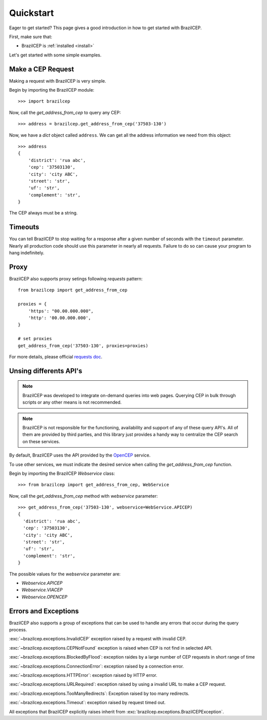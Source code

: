 .. _quickstart:

Quickstart
==========

.. module:: brazilcep.client

Eager to get started? This page gives a good introduction in how to get started
with BrazilCEP.

First, make sure that:

* BrazilCEP is :ref:`installed <install>`


Let's get started with some simple examples.


Make a CEP Request
------------------

Making a request with BrazilCEP is very simple.

Begin by importing the BrazilCEP module::

    >>> import brazilcep

Now, call the `get_address_from_cep` to query any CEP::

    >>> address = brazilcep.get_address_from_cep('37503-130')

Now, we have a *dict* object called ``address``. We can
get all the address information we need from this object::

    >>> address
    {
        'district': 'rua abc',
        'cep': '37503130',
        'city': 'city ABC',
        'street': 'str',
        'uf': 'str',
        'complement': 'str',
    }

The CEP always must be a string.

Timeouts
--------

You can tell BrazilCEP to stop waiting for a response after a given number of
seconds with the ``timeout`` parameter. Nearly all production code should use
this parameter in nearly all requests. Failure to do so can cause your program
to hang indefinitely.

Proxy
-----

BrazilCEP also supports proxy setings following *requests* pattern::

    from brazilcep import get_address_from_cep

    proxies = {
        'https': "00.00.000.000",
        'http': '00.00.000.000',
    }

    # set proxies
    get_address_from_cep('37503-130', proxies=proxies)

For more details, please official `requests doc <https://requests.readthedocs.io/en/latest/user/advanced/#proxies>`_.

Unsing differents API's
-----------------------

.. note::

    BrazilCEP was developed to integrate on-demand queries into web pages.
    Querying CEP in bulk through scripts or any other means is not recommended.

.. note::

    BrazilCEP is not responsible for the functioning, availability and support of any of these query API's. All of them are provided by third parties, and
    this library just provides a handy way to centralize the CEP search on these services.

By default, BrazilCEP uses the API provided by the `OpenCEP <https://opencep.com>`_ service.

To use other services, we must indicate the desired service when calling the `get_address_from_cep`
function.

Begin by importing the BrazilCEP `Webservice` class::

    >>> from brazilcep import get_address_from_cep, WebService

Now, call the `get_address_from_cep` method with `webservice` parameter::

    >>> get_address_from_cep('37503-130', webservice=WebService.APICEP)
    {
      'district': 'rua abc',
      'cep': '37503130',
      'city': 'city ABC',
      'street': 'str',
      'uf': 'str',
      'complement': 'str',
    }

The possible values for the `webservice` parameter are:

* `Webservice.APICEP`
* `Webservice.VIACEP`
* `Webservice.OPENCEP`

Errors and Exceptions
---------------------

BrazilCEP also supports a group of exceptions that can be used to
handle any errors that occur during the query process.

:exc:`~brazilcep.exceptions.InvalidCEP` exception raised by a request with invalid CEP.

:exc:`~brazilcep.exceptions.CEPNotFound` exception is raised when CEP is not find in selected API.

:exc:`~brazilcep.exceptions.BlockedByFlood`: exception raides by a large number of CEP requests in short range of time

:exc:`~brazilcep.exceptions.ConnectionError`: exception raised by a connection error.

:exc:`~brazilcep.exceptions.HTTPError`: exception raised by HTTP error.

:exc:`~brazilcep.exceptions.URLRequired`: exception raised by using a invalid URL to make a CEP request.

:exc:`~brazilcep.exceptions.TooManyRedirects`: Exception raised by too many redirects.

:exc:`~brazilcep.exceptions.Timeout`: exception raised by request timed out.

All exceptions that BrazilCEP explicitly raises inherit from :exc:`brazilcep.exceptions.BrazilCEPException`.

